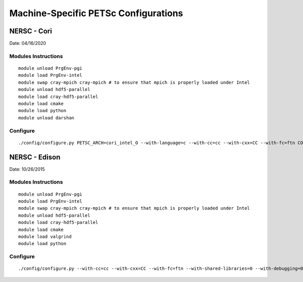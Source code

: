 .. _machine-specific-petsc-configs:

Machine-Specific PETSc Configurations
=====================================

NERSC - Cori
--------------

Date: 04/16/2020

Modules Instructions
~~~~~~~~~~~~~~~~~~~~
 
::
 
 module unload PrgEnv-pgi
 module load PrgEnv-intel
 module swap cray-mpich cray-mpich # to ensure that mpich is properly loaded under Intel
 module unload hdf5-parallel
 module load cray-hdf5-parallel
 module load cmake
 module load python
 module unload darshan

Configure
~~~~~~~~~

::

 ./config/configure.py PETSC_ARCH=cori_intel_O --with-language=c --with-cc=cc --with-cxx=CC --with-fc=ftn COPTFLAGS="-g -O3 -fp-model fast" CXXOPTFLAGS="-g -O3 -fp-model fast" FOPTFLAGS="-g -O3 -fp-model fast" --download-hypre=1 --download-metis=1 --download-parmetis=1 --download-mumps=1 --download-scalapack=1 --with-hdf5=1 --with-debugging=0 --with-shared-libraries=0

NERSC - Edison
--------------

Date: 10/26/2015

Modules Instructions
~~~~~~~~~~~~~~~~~~~~
 
::
 
 module unload PrgEnv-pgi
 module load PrgEnv-intel
 module swap cray-mpich cray-mpich # to ensure that mpich is properly loaded under Intel
 module unload hdf5-parallel
 module load cray-hdf5-parallel
 module load cmake
 module load valgrind
 module load python

Configure
~~~~~~~~~

::

 ./config/configure.py --with-cc=cc --with-cxx=CC --with-fc=ftn --with-shared-libraries=0 --with-debugging=0 --with-clanguage=c --PETSC_ARCH=edison_intel_O --with-x=0 --download-parmetis=1 --download-metis=1 --with-hdf5=1 --with-hdf5-dir=$HDF5_DIR --with-c2html=0
